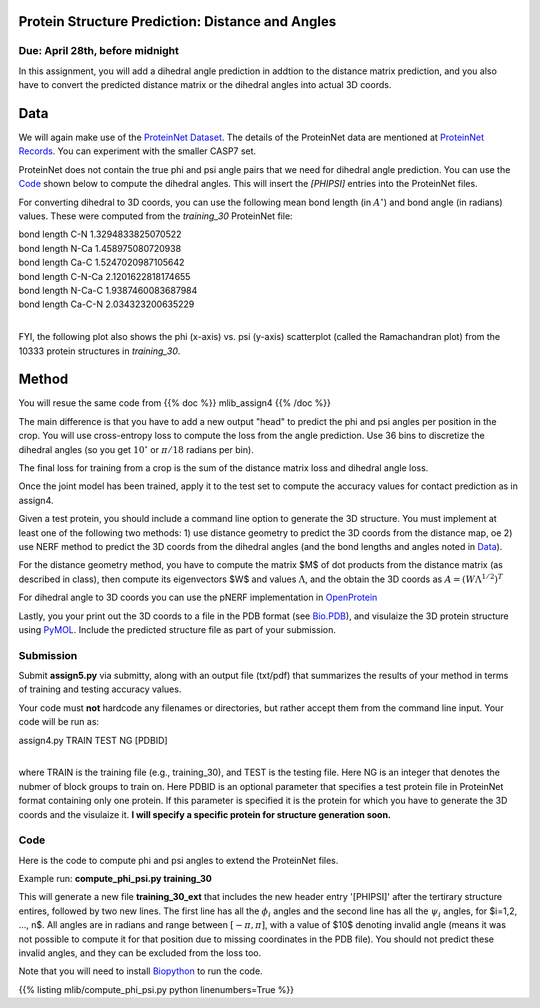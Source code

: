 .. title: CSCI4969-6969 Assign5 
.. slug: mlib_assign5
.. date: 2020-04-19 13:50:00 UTC-04:00
.. tags: 
.. category: 
.. link: 
.. description: 
.. has_math: True
.. type: text

Protein Structure Prediction: Distance and Angles
--------------------------------------------------
Due: April 28th, before midnight
~~~~~~~~~~~~~~~~~~~~~~~~~~~~~~~~

In this assignment, you will add a dihedral angle prediction in addtion
to the distance matrix prediction, and you also have to convert the
predicted distance matrix or the dihedral angles into actual 3D coords.

Data
----

We will again make use of the `ProteinNet Dataset
<https://github.com/aqlaboratory/proteinnet>`_. The details of the
ProteinNet data are mentioned at `ProteinNet Records
<https://github.com/aqlaboratory/proteinnet/blob/master/docs/proteinnet_records.md>`_.
You can experiment with the smaller CASP7 set.

ProteinNet does not contain the true phi and psi angle pairs that we
need for dihedral angle prediction. You can use the `Code`_ shown below
to compute the dihedral angles. This will insert the `[PHIPSI]` entries
into the ProteinNet files.

For converting dihedral to 3D coords, you can use the following mean
bond length (in :math:`A^\circ`) and bond angle (in radians) values.
These were computed from the *training_30* ProteinNet file:

| bond length C-N 1.3294833825070522
| bond length N-Ca 1.458975080720938
| bond length Ca-C 1.5247020987105642
| bond length C-N-Ca 2.1201622818174655
| bond length N-Ca-C 1.9387460083687984
| bond length Ca-C-N 2.034323200635229
|

FYI, the following plot also shows the phi (x-axis) vs. psi (y-axis)
scatterplot (called the Ramachandran plot) from the 10333 protein
structures in *training_30*.

.. image:: /images/mlib/training_30_phipsi_plot.png
   :width: 500
   :alt: phi-psi plot


Method
------

You will resue the same code from {{% doc %}} mlib_assign4 {{% /doc %}}

The main difference is that you have to add a new output "head" to
predict the phi and psi angles per position in the crop. You will use
cross-entropy loss to compute the loss from the angle prediction. Use 36
bins to discretize the dihedral angles (so you get :math:`10^\circ` or
:math:`\pi/18` radians per bin).

The final loss for training from a crop is the sum of the distance
matrix loss and dihedral angle loss. 

Once the joint model has been trained, apply it to the test set to
compute the accuracy values for contact prediction as in assign4.

Given a test protein, you should include a command line option
to generate the 3D structure. You must implement at least one of the
following two methods: 1) use distance geometry to predict the 3D coords
from the distance map, oe 2) use NERF method to predict the 3D coords
from the dihedral angles (and the bond lengths and angles noted in
`Data`_).

For the distance geometry method, you have to compute the matrix $M$ of
dot products from the distance matrix (as described in class), then
compute its eigenvectors $W$ and values :math:`\Lambda`, and the obtain
the 3D coords as :math:`A = (W \Lambda^{1/2})^T`

For dihedral angle to 3D coords you can use the pNERF implementation in
`OpenProtein <https://github.com/biolib/openprotein>`_

Lastly, you your print out the 3D coords to a file in the PDB format
(see `Bio.PDB
<https://biopython.org/wiki/The_Biopython_Structural_Bioinformatics_FAQ>`_),
and visulaize the 3D protein structure using `PyMOL
<https://pymolwiki.org/index.php/Main_Page>`_. Include the predicted
structure file as part of your submission.


Submission
~~~~~~~~~~

Submit **assign5.py** via submitty, along with an output file (txt/pdf)
that summarizes the results of your method in terms of training and
testing accuracy values.

Your code must **not** hardcode any filenames or directories, but rather
accept them from the command line input. Your code will be run as:

| assign4.py TRAIN TEST NG [PDBID]
|

where TRAIN is the training file (e.g., training_30), and TEST is the
testing file. Here NG is an integer that denotes the nubmer of block
groups to train on. Here PDBID is an optional parameter that specifies a
test protein file in ProteinNet format containing only one protein. If
this parameter is specified it is the protein for which you have to
generate the 3D coords and the visulaize it. **I will specify a specific
protein for structure generation soon.**

Code
~~~~

Here is the code to compute phi and psi angles to extend the ProteinNet
files. 

Example run: **compute_phi_psi.py training_30**

This will generate a new file **training_30_ext** that includes the new
header entry '[PHIPSI]' after the tertirary structure entires, followed
by two new lines. The first line has all the :math:`\phi_i` angles and
the second line has all the :math:`\psi_i` angles, for $i=1,2, ..., n$.
All angles are in radians and range between :math:`[-\pi, \pi]`, with a
value of $10$ denoting invalid angle (means it was not possible to
compute it for that position due to missing coordinates in the PDB
file). You should not predict these invalid angles, and they can be
excluded from the loss too.

Note that you will need to install `Biopython <https://biopython.org/>`_
to run the code.

{{% listing mlib/compute_phi_psi.py python linenumbers=True %}}

